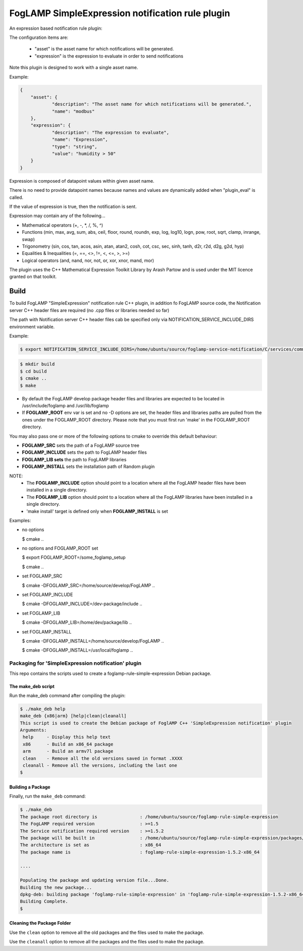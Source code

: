 ===========================================
FogLAMP SimpleExpression notification rule plugin
===========================================

An expression based notification rule plugin:

The configuration items  are:

  - "asset" is the asset name for which notifications will be generated.
  - "expression" is the expression to evaluate in order to send notifications

Note this plugin is designed to work with a single asset name.

Example:

.. code-block:: console

    {
	"asset": {
		"description": "The asset name for which notifications will be generated.",
		"name": "modbus"
	},
	"expression": {
		"description": "The expression to evaluate",
		"name": "Expression",
		"type": "string",
		"value": "humidity > 50"
	}
    }
  
Expression is composed of datapoint values within given asset name.

There is no need to provide datapoint names because names and values
are dynamically added when "plugin_eval" is called.

If the value of expression is true, then the notification is sent.

Expression may contain any of the following...

- Mathematical operators (+, -, *, /, %, ^)

- Functions (min, max, avg, sum, abs, ceil, floor, round, roundn, exp, log, log10, logn, pow, root, sqrt, clamp, inrange, swap)

- Trigonometry (sin, cos, tan, acos, asin, atan, atan2, cosh, cot, csc, sec, sinh, tanh, d2r, r2d, d2g, g2d, hyp)

- Equalities & Inequalities (=, ==, <>, !=, <, <=, >, >=)

- Logical operators (and, nand, nor, not, or, xor, xnor, mand, mor)

The plugin uses the C++ Mathematical Expression Toolkit Library
by Arash Partow and is used under the MIT licence granted on that toolkit.

Build
-----
To build FogLAMP "SimpleExpression" notification rule C++ plugin,
in addition fo FogLAMP source code, the Notification server C++
header files are required (no .cpp files or libraries needed so far)

The path with Notification server C++ header files cab be specified only via
NOTIFICATION_SERVICE_INCLUDE_DIRS environment variable.

Example:

.. code-block:: console

  $ export NOTIFICATION_SERVICE_INCLUDE_DIRS=/home/ubuntu/source/foglamp-service-notification/C/services/common/include

.. code-block:: console

  $ mkdir build
  $ cd build
  $ cmake ..
  $ make

- By default the FogLAMP develop package header files and libraries
  are expected to be located in /usr/include/foglamp and /usr/lib/foglamp
- If **FOGLAMP_ROOT** env var is set and no -D options are set,
  the header files and libraries paths are pulled from the ones under the
  FOGLAMP_ROOT directory.
  Please note that you must first run 'make' in the FOGLAMP_ROOT directory.

You may also pass one or more of the following options to cmake to override 
this default behaviour:

- **FOGLAMP_SRC** sets the path of a FogLAMP source tree
- **FOGLAMP_INCLUDE** sets the path to FogLAMP header files
- **FOGLAMP_LIB sets** the path to FogLAMP libraries
- **FOGLAMP_INSTALL** sets the installation path of Random plugin

NOTE:
 - The **FOGLAMP_INCLUDE** option should point to a location where all the FogLAMP 
   header files have been installed in a single directory.
 - The **FOGLAMP_LIB** option should point to a location where all the FogLAMP
   libraries have been installed in a single directory.
 - 'make install' target is defined only when **FOGLAMP_INSTALL** is set

Examples:

- no options

  $ cmake ..

- no options and FOGLAMP_ROOT set

  $ export FOGLAMP_ROOT=/some_foglamp_setup

  $ cmake ..

- set FOGLAMP_SRC

  $ cmake -DFOGLAMP_SRC=/home/source/develop/FogLAMP  ..

- set FOGLAMP_INCLUDE

  $ cmake -DFOGLAMP_INCLUDE=/dev-package/include ..
- set FOGLAMP_LIB

  $ cmake -DFOGLAMP_LIB=/home/dev/package/lib ..
- set FOGLAMP_INSTALL

  $ cmake -DFOGLAMP_INSTALL=/home/source/develop/FogLAMP ..

  $ cmake -DFOGLAMP_INSTALL=/usr/local/foglamp ..

**********************************************
Packaging for 'SimpleExpression notification' plugin 
**********************************************

This repo contains the scripts used to create a foglamp-rule-simple-expression Debian package.

The make_deb script
===================

Run the make_deb command after compiling the plugin:

.. code-block:: console

  $ ./make_deb help
  make_deb {x86|arm} [help|clean|cleanall]
  This script is used to create the Debian package of FoglAMP C++ 'SimpleExpression notification' plugin
  Arguments:
   help     - Display this help text
   x86      - Build an x86_64 package
   arm      - Build an armv7l package
   clean    - Remove all the old versions saved in format .XXXX
   cleanall - Remove all the versions, including the last one
  $

Building a Package
==================

Finally, run the ``make_deb`` command:

.. code-block:: console

   $ ./make_deb
   The package root directory is                : /home/ubuntu/source/foglamp-rule-simple-expression
   The FogLAMP required version                 : >=1.5
   The Service notification required version    : >=1.5.2
   The package will be built in                 : /home/ubuntu/source/foglamp-rule-simple-expression/packages/build
   The architecture is set as                   : x86_64
   The package name is                          : foglamp-rule-simple-expression-1.5.2-x86_64

   ....

   Populating the package and updating version file...Done.
   Building the new package...
   dpkg-deb: building package 'foglamp-rule-simple-expression' in 'foglamp-rule-simple-expression-1.5.2-x86_64.deb'.
   Building Complete.
   $

Cleaning the Package Folder
===========================

Use the ``clean`` option to remove all the old packages and the files used to make the package.

Use the ``cleanall`` option to remove all the packages and the files used to make the package.
